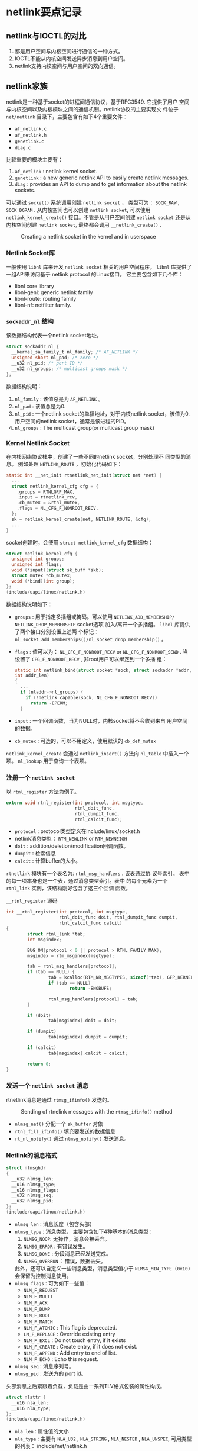#+STARTUP: overview
#+STARTUP: hidestars
#+OPTIONS:    H:3 num:nil toc:t \n:nil ::t |:t ^:t -:t f:t *:t tex:t d:(HIDE) tags:not-in-toc
#+HTML_HEAD: <link rel="stylesheet" title="Standard" href="css/worg.css" type="text/css" />


* netlink要点记录

** netlink与IOCTL的对比
    1. 都是用户空间与内核空间进行通信的一种方式。
    2. IOCTL不能从内核空间发送异步消息到用户空间。
    3. netlink支持内核空间与用户空间的双向通信。

** netlink家族
    netlink是一种基于socket的进程间通信协议，基于RFC3549. 它提供了用户
    空间与内核空间以及内核模块之间的通信机制。netlink协议的主要实现文
    件位于 =net/netlink= 目录下，主要包含有如下4个重要文件：
    - =af_netlink.c=
    - =af_netlink.h=
    - =genetlink.c=
    - =diag.c=
    比较重要的模块主要有：
    1. =af_netlink= : netlink kernel socket.
    2. =genetlink= : a new generic netlink API to easily create
       netlink messages.
    3. =diag= : provides an API to dump and to get information about
       the netlink sockets. 
    可以通过 =socket()= 系统调用创建 =netlink socket= ， 类型可为：
    =SOCK_RAW= , =SOCK_DGRAM= . 从内核空间也可以创建 =netlink socket=,
    可以使用 =netlink_kernel_create()= 接口。不管是从用户空间创建
    =netlink socket= 还是从内核空间创建 =netlink socket=, 最终都会调用
    =__netlink_create()= . 

    #+CAPTION: Creating a netlink socket in the kernel and in userspace
    [[./images/2016/2016010401.png]]

*** Netlink Socket库

       一般使用 =libnl= 库来开发 =netlink socket= 相关的用户空间程序。
       =libnl= 库提供了一组API来访问基于 netlink protocol 的Linux接口。
       它主要包含如下几个库：
       - libnl core library
       - libnl-genl: generic netlink family
       - libnl-route: routing family
       - libnl-nf: netfilter family.

*** =sockaddr_nl= 结构
       该数据结构代表一个netlink socket地址。
       #+BEGIN_SRC c
         struct sockaddr_nl {
           __kernel_sa_family_t nl_family; /* AF_NETLINK */
           unsigned short nl_pad; /* zero */
           __u32 nl_pid; /* port ID */
           __u32 nl_groups; /* multicast groups mask */
         };
       #+END_SRC

       数据结构说明：
       1. =nl_family= : 该值总是为 =AF_NETLINK= 。
       2. =nl_pad= : 该值总是为0.
       3. =nl_pid= : 一个netlink socket的单播地址，对于内核netlink
          socket，该值为0. 用户空间的netlink socket，通常是该进程的PID。
       4. =nl_groups= : The multicast group(or multicast group mask)

*** Kernel Netlink Socket
       在内核网络协议栈中，创建了一些不同的netlink socket，分别处理不
       同类型的消息。 例如处理 =NETLINK_ROUTE= ，初始化代码如下：
       #+BEGIN_SRC c
         static int __net_init rtnetlink_net_init(struct net *net) {
           ...
           struct netlink_kernel_cfg cfg = {
             .groups = RTNLGRP_MAX,
             .input = rtnetlink_rcv,
             .cb_mutex = &rtnl_mutex,
             .flags = NL_CFG_F_NONROOT_RECV,
           };
           sk = netlink_kernel_create(net, NETLINK_ROUTE, &cfg);
           ...
         }
       #+END_SRC

       socket创建时，会使用 =struct netlink_kernel_cfg= 数据结构：
       #+BEGIN_SRC c
         struct netlink_kernel_cfg {
           unsigned int groups;
           unsigned int flags;
           void (*input)(struct sk_buff *skb);
           struct mutex *cb_mutex;
           void (*bind)(int group);
         };
         (include/uapi/linux/netlink.h)
       #+END_SRC

       数据结构说明如下：
       - =groups= : 用于指定多播组或掩码。可以使用
         =NETLINK_ADD_MEMBERSHIP/ NETLINK_DROP_MEMBERSHIP= socket选项
         加入/离开一个多播组。 =libnl= 库提供了两个接口分别设置上述两
         个标记：
         =nl_socket_add_memberships()/nl_socket_drop_membership()= 。 
       - =flags= : 值可以为： =NL_CFG_F_NONROOT_RECV= or
         =NL_CFG_F_NONROOT_SEND= . 
         当设置了 =CFG_F_NONROOT_RECV= , 非root用户可以绑定到一个多播
         组：
         #+BEGIN_SRC c
           static int netlink_bind(struct socket *sock, struct sockaddr *addr,
           int addr_len)
           {
             ...
             if (nladdr->nl_groups) {
               if (!netlink_capable(sock, NL_CFG_F_NONROOT_RECV))
                 return -EPERM;
             }
         #+END_SRC
       - =input= : 一个回调函数，当为NULL时，内核socket将不会收到来自
         用户空间的数据。
       - =cb_mutex= : 可选的，可以不用定义，使用默认的 =cb_def_mutex= 

       =netlink_kernel_create= 会通过 =netlink_insert()= 方法向
       =nl_table= 中插入一个项。 =nl_lookup= 用于查询一个表项。

*** 注册一个 =netlink socket= 
       以 =rtnl_register= 方法为例子。 
       #+BEGIN_SRC c
         extern void rtnl_register(int protocol, int msgtype,
                                   rtnl_doit_func,
                                   rtnl_dumpit_func,
                                   rtnl_calcit_func);
       #+END_SRC
       - =protocol= : protocol类型定义在include/linux/socket.h
       - netlink消息类型： =RTM_NEWLINK= or =RTM_NEWNEIGH=
       - =doit= : addition/deletion/modification回调函数。
       - =dumpit= : 检索信息
       - =calcit= : 计算buffer的大小。 

       =rtnetlink= 模块有一个表名为: =rtnl_msg_handlers= . 该表通过协
         议号索引。 表中的每一项本身也是一个表，通过消息类型索引。表中
         的每个元素为一个 =rtnl_link= 实例，该结构刚好包含了这三个回调
         函数。
         #+CAPTION:  =__rtnl_register= 源码
         #+BEGIN_SRC c
           int __rtnl_register(int protocol, int msgtype,
                               rtnl_doit_func doit, rtnl_dumpit_func dumpit,
                               rtnl_calcit_func calcit)
           {
                   struct rtnl_link *tab;
                   int msgindex;

                   BUG_ON(protocol < 0 || protocol > RTNL_FAMILY_MAX);
                   msgindex = rtm_msgindex(msgtype);

                   tab = rtnl_msg_handlers[protocol];
                   if (tab == NULL) {
                           tab = kcalloc(RTM_NR_MSGTYPES, sizeof(*tab), GFP_KERNEL);
                           if (tab == NULL)
                                   return -ENOBUFS;

                           rtnl_msg_handlers[protocol] = tab;
                   }

                   if (doit)
                           tab[msgindex].doit = doit;

                   if (dumpit)
                           tab[msgindex].dumpit = dumpit;

                   if (calcit)
                           tab[msgindex].calcit = calcit;

                   return 0;
           }         
         #+END_SRC

*** 发送一个 =netlink socket= 消息
       rtnetlink消息是通过 =rtmsg_ifinfo()= 发送的。 
       #+CAPTION: Sending of rtnelink messages with the =rtmsg_ifinfo()= method
       [[./images/2016/2016010402.png]]

       - =nlmsg_net()= 分配一个 =sk_buffer= 对象
       - =rtnl_fill_ifinfo()= 填充要发送的数据信息
       - =rt_nl_notify()= 通过 =nlmsg_notify()= 发送消息。

*** Netlink的消息格式

       #+BEGIN_SRC c
         struct nlmsghdr
         {
           __u32 nlmsg_len;
           __u16 nlmsg_type;
           __u16 nlmsg_flags;
           __u32 nlmsg_seq;
           __u32 nlmsg_pid;
         };
         (include/uapi/linux/netlink.h)
       #+END_SRC

       - =nlmsg_len= : 消息长度（包含头部）
       - =nlmsg_type= : 消息类型， 主要包含如下4种基本的消息类型：
         1. =NLMSG_NOOP=: 无操作，消息会被丢弃。
         2. =NLMSG_ERROR= : 有错误发生。
         3. =NLMSG_DONE= : 分段消息已经发送完成。
         4. =NLMSG_OVERRUN= ：错误，数据丢失。
            
         此外，还可以自定义一些消息类型，消息类型值小于
         =NLMSG_MIN_TYPE (0x10)= 会保留为控制消息使用。
       - =nlmsg_flags= : 可为如下一些值：
         - =NLM_F_REQUEST=
         - =NLM_F_MULTI=
         - =NLM_F_ACK=
         - =NLM_F_DUMP=
         - =NLM_F_ROOT=
         - =NLM_F_MATCH=
         - =NLM_F_ATOMIC= : This flag is deprecated.
         - =LM_F_REPLACE= : Override existing entry
         - =NLM_F_EXCL= : Do not touch entry, if it exists
         - =NLM_F_CREATE= :  Create entry, if it does not exist.
         - =NLM_F_APPEND= : Add entry to end of list.
         - =NLM_F_ECHO= : Echo this request.
       - =nlmsg_seq= : 消息序列号。
       - =nlmsg_pid= : 发送方的 port id。 

     头部消息之后紧跟着负载，负载是由一系列TLV格式包装的属性构成。
     #+BEGIN_SRC c
       struct nlattr {
         __u16 nla_len;
         __u16 nla_type;
       };
       (include/uapi/linux/netlink.h)
     #+END_SRC
     - =nla_len= : 属性值的大小
     - =nla_type= : 主要有 =NLA_U32= , =NLA_STRING= , =NLA_NESTED= ,
       =NLA_UNSPEC=, 可用类型的列表： include/net/netlink.h

     每个netlink家族也会定义一个属性验证策略，用数据结构 =struct
     nla_policy= 表示：
     #+BEGIN_SRC c
       struct nla_policy {
         u16 type;
         u16 len;
       };
       (include/uapi/linux/netlink.h)
     #+END_SRC
     - 当 =nla_policy= 的 =len= 值为0， 则不需要做任何验证。
     - 对于 =NLA_STRING= 类型的属性， =len= 值为字符串的最大长度，不
       包含未尾的NULL结束符。
     - 对于 =NLA_UNSPEC= 类型的属性， =len= 值为负载的长度。
     - 对于 =NLA_FLAG= 类型的属性， =len= 值未使用。

** Generic Netlink协议

     =netlink协议= 的一大缺点是： 协议家族的数量限制为32个(MAX_LINKS)。
     为了支持更多的协议家族，创建了 =netlink= ， 它是一个 =netlink复用
     器= , 家族名称为 =NETLINK_GENERIC= 。可以在 =generic netlink= 之
     上添加新的 =netlink家族= 。 
     =generic netlink socket= 本身的初始化（注册）如下：
     #+BEGIN_SRC c
       static int __net_init genl_pernet_init(struct net *net) {
         ..
         struct netlink_kernel_cfg cfg = {
           .input = genl_rcv,
           .cb_mutex = &genl_mutex,
           .flags = NL_CFG_F_NONROOT_RECV,
         };
         net->genl_sock = netlink_kernel_create(net, NETLINK_GENERIC, &cfg);
         ...
       }
       (net/netlink/genetlink.c)
     #+END_SRC
     从用户空间发往内核的 =generic netlink socket= 的消息将会由
     =genl_rcv= 来接收和处理。 

*** Generic Netlink Family
        内核中使用 =generic netlink socket=  ， 步骤如下：
        1. Create a =genl_family= object and register it by calling =genl_register_family()=.
        2. Create a =genl_ops= object and register it by calling =genl_register_ops()=.
        上述两步可以通过 =genl_register_family_with_ops()= 一步完成。 

        #+CAPTION: Genl Family and Ops注册相关数据结构
        [[./images/2016/2016010404.png]]

        例如， 802.11使用 =generic netlink socket= 注册相关的处理函数：
        #+BEGIN_SRC c
          int nl80211_init(void)
          {
            int err;
            err = genl_register_family_with_ops(&nl80211_fam,
                                                nl80211_ops, ARRAY_SIZE(nl80211_ops));
            ...
          }
          (net/wireless/nl80211.c)
        #+END_SRC

        nl80211相关定义如下：
        #+BEGIN_SRC c
          static struct genl_family nl80211_fam = {
            .id = GENL_ID_GENERATE, /* don't bother with a hardcoded ID */
            .name = "nl80211", /* have users key off the name instead */
            .hdrsize = 0, /* no private header */
            .version = 1, /* no particular meaning now */
            .maxattr = NL80211_ATTR_MAX,
            .netnsok = true,
            .pre_doit = nl80211_pre_doit,
            .post_doit = nl80211_post_doit,
          };      
        #+END_SRC
        - =name= : 唯一的名称
        - =id= : 动态申请 16 ( =GENL_MIN_ID=, which is 0x10) to 1023 (
          =GENL_MAX_ID=).
        - =hdrsize= : 私有头部的大小。
        - =maxattr= : 所支持的属性的最大值： =NL80211_ATTR_MAX=
        - =netnsok= : 该家族是否可以处理网络空间。
        - =pre_doit= : 调用 =doit()= 前的一个钩子函数。
        - =post_doit= : 调用 =doit()= 后的一个钩子函数。 

        定义相关的命令：
        #+BEGIN_SRC c
          struct genl_ops {
            u8 cmd;
            u8 internal_flags;
            unsigned int flags;
            const struct nla_policy *policy;
            int (*doit)(struct sk_buff *skb,struct genl_info *info);
            int (*dumpit)(struct sk_buff *skb,
                          struct netlink_callback *cb);
            int (*done)(struct netlink_callback *cb);
            struct list_head ops_list;
          };      
        #+END_SRC
        - =cmd= : 命令标识。
        - =internal_flags= : 家族定义的一些私有标记。
        - =flags= : 操作标记。
          - =GENL_ADMIN_PERM= : 当设置了该标记，表明该操作需要
            =CAP_NET_ADMIN= 权限。
          - =GENL_CMD_CAP_DO= : 当设置了该标记， 表明 =genl_ops= 结构实
            现了 =doit()= 回调函数。
          - =GENL_CMD_CAP_DUMP= : 当设置了该标记，表明 =genl_ops= 结构实
            现了 =dumpit()= 回调函数。
          - =GENL_CMD_CAP_HASPOL= : 当设置了该标记， 表明 =genl_ops= 结
            构定义了属性验证策略( =nla_policy= 数组)。
        - =policy= : 属性验证策略。
        - =doit= : 标准的命令回调函数。
        - =dumpit= : dump的回调函数。
        - =done= : Completion callback for dumps
        - =ops_list= : 操作列表 。
          #+BEGIN_SRC c
            static struct genl_ops nl80211_ops[] = {
            {
              ...
              {
                .cmd = NL80211_CMD_GET_SCAN,
                .policy = nl80211_policy,
                .dumpit = nl80211_dump_scan,
              },
              ...
            }        
          #+END_SRC

**** 一个示例
        注册一个Generic Netlink Family可以细分为4个步骤：
        1. 定义Family
           这步需要定义一个 =genl_family= 结构体实例。
           #+BEGIN_SRC c
             /* attributes */
              enum {
                    DOC_EXMPL_A_UNSPEC,
                    DOC_EXMPL_A_MSG,
                    __DOC_EXMPL_A_MAX,
              };
              #define DOC_EXMPL_A_MAX (__DOC_EXMPL_A_MAX - 1)
              /* attribute policy */
              static struct nla_policy doc_exmpl_genl_policy[DOC_EXMPL_A_MAX + 1] = {
                    [DOC_EXMPL_A_MSG] = { .type = NLA_NUL_STRING },
              };
              /* family definition */
              static struct genl_family doc_exmpl_gnl_family = {
                    .id = GENL_ID_GENERATE,
                    .hdrsize = 0,
                    .name = "DOC_EXMPL",
                    .version = 1,
                    .maxattr = DOC_EXMPL_A_MAX,
              };           
           #+END_SRC
           
        2. 定义操作
           创建一个 =genl_ops= 结构体实例。
           #+BEGIN_SRC c
              /* handler */
              static int doc_exmpl_echo(struct sk_buff *skb, struct genl_info *info)
              {
                    /* message handling code goes here; return 0 on success, negative
                     ,* values on failure */
              }
              /* commands */
              enum {
                    DOC_EXMPL_C_UNSPEC,
                    DOC_EXMPL_C_ECHO,
                    __DOC_EXMPL_C_MAX,
              };
              #define DOC_EXMPL_C_MAX (__DOC_EXMPL_C_MAX - 1)
              /* operation definition */
              static struct genl_ops doc_exmpl_gnl_ops_echo = {
                    .cmd = DOC_EXMPL_C_ECHO,
                    .flags = 0,
                    .policy = doc_exmpl_genl_policy,
                    .doit = doc_exmpl_echo,
                    .dumpit = NULL,
              };           
           #+END_SRC

           通过Generic Netlink发送 =DOC_EXMPL_C_ECHO= 消息都会最终通过
           =doc_exmpl_echo= 函数处理。
        3. 注册Family
           通过 =genl_register_family= 注册Family:
           #+BEGIN_SRC c
             int rc;
              rc = genl_register_family(&doc_exmpl_gnl_family);
              if (rc != 0)
                  goto failure;           
           #+END_SRC
           当不再需要时，也有必要进行注销操作，避免浪费内核资源。
        4. 注册操作。
           通过 =genl_register_ops= 注册操作：
           #+BEGIN_SRC c
             int rc;
              rc = genl_register_ops(&doc_exmpl_gnl_family, &doc_exmpl_gnl_ops_echo);
              if (rc != 0)
                  goto failure;           
           #+END_SRC

*** 创建和发送 =Generic Netlink消息= 
**** =Generic Header=

       [[./images/2016/2016010403.png]]

       其中 =genlmsghdr= 定义如下：
       #+BEGIN_SRC c
         struct genlmsghdr {
           __u8 cmd;
           __u8 version;
           __u16 reserved;
         };
         (include/uapi/linux/genetlink.h)       
       #+END_SRC

       - =cmd= : 一种 =generic netlink= 消息类型，每个家族都会定义自己
         的命令。
       - =version= : 提供版本支持。
       - =reserved= : 保留为后续使用。

      分配一个 =generic netlink buffer= ：
      #+BEGIN_SRC c
        sk_buff *genlmsg_new(size_t payload, gfp_t flags)      
      #+END_SRC

      发送单播消息： =genlmsg_unicast()= . 
      发送多播消息： =genlmsg_multicast()= , 发送多播消息到默认的网络
      命名空间(net_init). =genlmsg_multicast_allns()= , 发送多播消息到
      所有的网络命名空间。

      在用户空间可以调用如下接口创建一个 =generic netlink socket= ， 
      #+BEGIN_SRC c
        socket(AF_NETLINK, SOCK_RAW, NETLINK_GENERIC);      
      #+END_SRC
**** 发送消息
      发送一个Generic Netlink消息主要分为三步：
      1. 创建 一个Buffer存储消息。
         #+BEGIN_SRC c
           struct sk_buff *skb;
            skb = genlmsg_new(NLMSG_GOODSIZE, GFP_KERNEL);
            if (skb == NULL)
                goto failure;         
         #+END_SRC
         当事先不知道要分配多大空间时，可以传入 =NLMSG_GOODSIZE= ， 另
         外， =genlmsg_new()= 会自动加上  Netlink和 Generic Netlink的
         空间。
      2. 创建消息实例。

         #+BEGIN_SRC c
            int rc;
            void *msg_head;
            /* create the message headers */
            msg_head = genlmsg_put(skb, pid, seq, type, 0, flags, DOC_EXMPL_C_ECHO, 1);
            if (msg_head == NULL) {
                rc = -ENOMEM;
                goto failure;
            }
            /* add a DOC_EXMPL_A_MSG attribute */
            rc = nla_put_string(skb, DOC_EXMPL_A_MSG, "Generic Netlink Rocks");
            if (rc != 0)
                goto failure;
            /* finalize the message */
            genlmsg_end(skb, msg_head);
         #+END_SRC
         
      3. 发送消息。

         #+BEGIN_SRC c
           int rc;
            rc = genlmsg_unicast(skb, pid);
            if (rc != 0)
                goto failure;         
         #+END_SRC
      

*** libnl-genl库
      使用该库，可以通过 =genl_connect()= 创建一个本地的socket文件描
      述符，并将socket绑定到 =NETLINK_GENERIC= netlink协议 。

      用户空间通过 =libnl-genl= 发送一条消息的流程如下：
      1. 创建Socket： 
         #+BEGIN_SRC c
           state->nl_sock = nl_socket_alloc()
                    
         #+END_SRC
      2. 创建 =NETLINK_GENERIC= 类型的socket，并调用 =bind()= ：
         #+BEGIN_SRC c
            genl_connect(state->nl_sock)
                    
         #+END_SRC
      3. 解析该 netlink family name对应的family id:
         #+BEGIN_SRC c
           genl_ctrl_resolve(state->nl_sock, "nl80211");
                    
         #+END_SRC

*** 使用建议
       1. make use of the Netlink attributes wherever possible.
          - *scalar values* :  Most scalar values already have
            well-defined attribute types; see section 4 for details.
          - *structures* :  Structures can be represented using a nested
            attribute with the structure fields represented as
            attributes in the payload of the container attribute.
          - *arrays* : Arrays can be represented by using a single
            nested attribute as a container with several of the same
            attribute type inside each representing a spot in the
            array.
       2. use unique attributes as much as possible.
       3. don't register a single operation for a Generic Netlink
          family and multiplex multiple sub-commands on the single
          operation.
       4. It is often necessary for Generic Netlink services to return
          an ACK or error code to the client. 

      参考资料： [[http://www.linuxfoundation.org/collaborate/workgroups/networking/generic_netlink_howto][=generic_netlink_howto=]]
** Socket Monitoring Interface
     =sock_diag= netlink提供了一个基于netlink的子系统用于获取socket的
     相关信息。

*** 创建
      在内核中，创建了一个类型为 =NETLINK_SOCK_DIAG= 的netlink
      socket. 
      #+BEGIN_SRC c
        static int __net_init diag_net_init(struct net *net)
        {
          struct netlink_kernel_cfg cfg = {
            .input = sock_diag_rcv,
          };
          net->diag_nlsk = netlink_kernel_create(net, NETLINK_SOCK_DIAG, &cfg);
          return net->diag_nlsk == NULL ? -ENOMEM : 0;
        }
        (net/core/sock_diag.c)
      #+END_SRC
      
*** 加入监控
      1. 定义一个 =sock_diag_handler= 
         #+BEGIN_SRC c
           static const struct sock_diag_handler unix_diag_handler = {
             .family = AF_UNIX,
             .dump = unix_diag_handler_dump,
           };         
         #+END_SRC
      2. 注册该 =handler= 
         #+BEGIN_SRC c
           static int __init unix_diag_init(void)
           {
             return sock_diag_register(&unix_diag_handler);
           }         
         #+END_SRC

** libnl编程实例

*** 查询附近的AP列表

     
